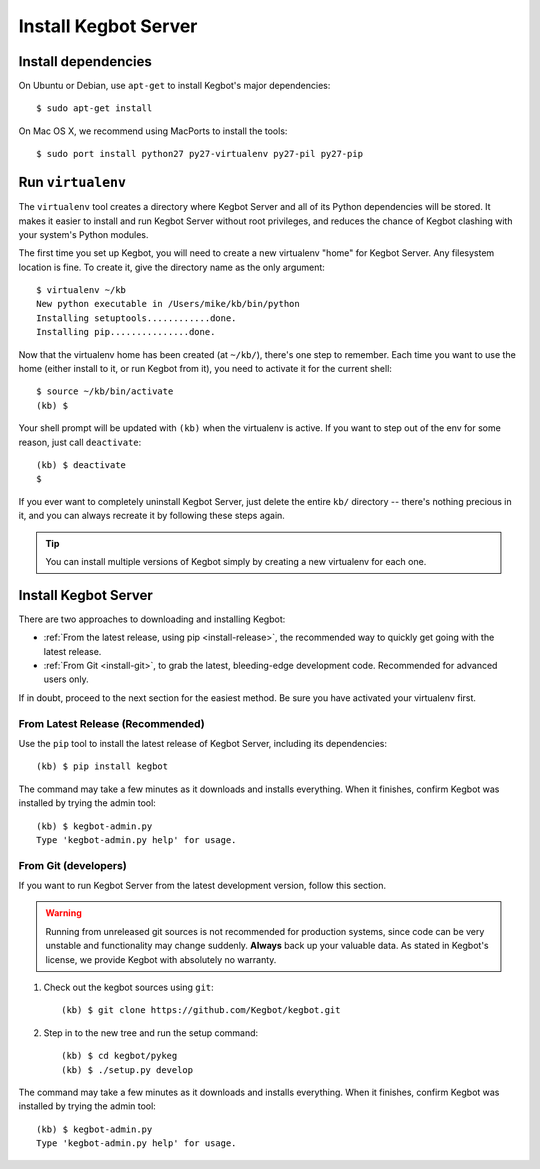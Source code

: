 .. _kegbot-install:

Install Kegbot Server
=====================


Install dependencies
--------------------

On Ubuntu or Debian, use ``apt-get`` to install Kegbot's major dependencies::

  $ sudo apt-get install 

On Mac OS X, we recommend using MacPorts to install the tools::

  $ sudo port install python27 py27-virtualenv py27-pil py27-pip


Run ``virtualenv``
------------------

The ``virtualenv`` tool creates a directory where Kegbot Server and all of its
Python dependencies will be stored.  It makes it easier to install and run
Kegbot Server without root privileges, and reduces the chance of Kegbot clashing
with your system's Python modules.

The first time you set up Kegbot, you will need to create a new virtualenv
"home" for Kegbot Server.  Any filesystem location is fine.  To create it, give
the directory name as the only argument::

  $ virtualenv ~/kb
  New python executable in /Users/mike/kb/bin/python
  Installing setuptools............done.
  Installing pip...............done.

Now that the virtualenv home has been created (at ``~/kb/``), there's one step
to remember.  Each time you want to use the home (either install to it, or run
Kegbot from it), you need to activate it for the current shell::

  $ source ~/kb/bin/activate
  (kb) $

Your shell prompt will be updated with ``(kb)`` when the virtualenv is active.
If you want to step out of the env for some reason, just call ``deactivate``::

  (kb) $ deactivate
  $

If you ever want to completely uninstall Kegbot Server, just delete the entire
``kb/`` directory -- there's nothing precious in it, and you can always recreate it
by following these steps again.

.. tip::
  You can install multiple versions of Kegbot simply by creating a new
  virtualenv for each one.

Install Kegbot Server
---------------------

There are two approaches to downloading and installing Kegbot:

* :ref:`From the latest release, using pip <install-release>`, the recommended
  way to quickly get going with the latest release.
* :ref:`From Git <install-git>`, to grab the latest, bleeding-edge development
  code.  Recommended for advanced users only.

If in doubt, proceed to the next section for the easiest method.  Be sure you
have activated your virtualenv first.


.. _install-release:

From Latest Release (Recommended)
^^^^^^^^^^^^^^^^^^^^^^^^^^^^^^^^^

Use the ``pip`` tool to install the latest release of Kegbot Server, including
its dependencies::

	(kb) $ pip install kegbot

The command may take a few minutes as it downloads and installs everything.
When it finishes, confirm Kegbot was installed by trying the admin tool::

	(kb) $ kegbot-admin.py
	Type 'kegbot-admin.py help' for usage.


.. _install-git:

From Git (developers)
^^^^^^^^^^^^^^^^^^^^^

If you want to run Kegbot Server from the latest development version, follow
this section.

.. warning::
  Running from unreleased git sources is not recommended for production systems,
  since code can be very unstable and functionality may change suddenly.
  **Always** back up your valuable data.  As stated in Kegbot's license, we
  provide Kegbot with absolutely no warranty.

#. Check out the kegbot sources using ``git``::

	(kb) $ git clone https://github.com/Kegbot/kegbot.git

#. Step in to the new tree and run the setup command::

	(kb) $ cd kegbot/pykeg
	(kb) $ ./setup.py develop

The command may take a few minutes as it downloads and installs everything.
When it finishes, confirm Kegbot was installed by trying the admin tool::

	(kb) $ kegbot-admin.py
	Type 'kegbot-admin.py help' for usage.


